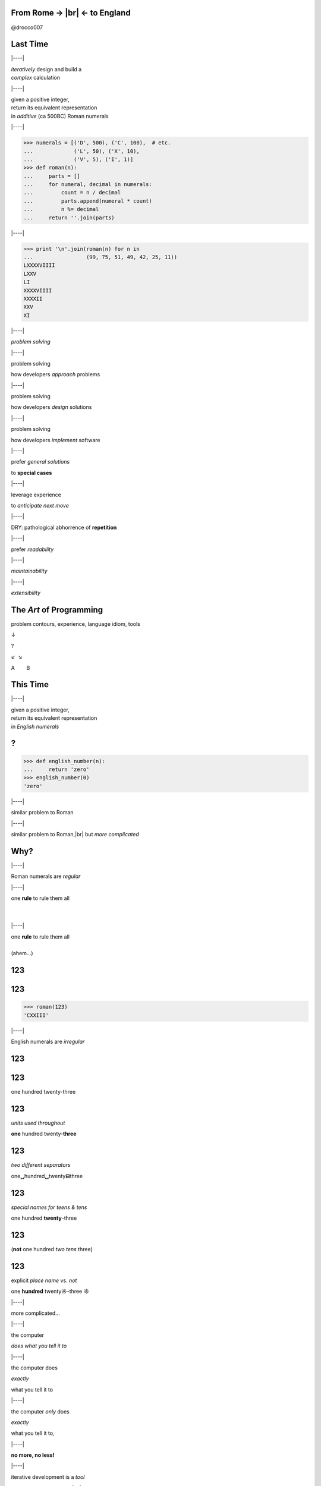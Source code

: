 .. |br| raw:: html

    <br/>


.. |----| raw:: html

    </div><div class="section">


.. class:: bigtext

From Rome → |br| ← to England
===============================

@drocco007


Last Time
=========


|----|

| *iteratively* design and build a
| *complex* calculation


|----|

| given a positive integer,
| return its equivalent representation
| in *additive* (ca 500BC) Roman numerals


|----|

.. code-block:: python

    >>> numerals = [('D', 500), ('C', 100),  # etc.
    ...             ('L', 50), ('X', 10),
    ...             ('V', 5), ('I', 1)]
    >>> def roman(n):
    ...     parts = []
    ...     for numeral, decimal in numerals:
    ...         count = n / decimal
    ...         parts.append(numeral * count)
    ...         n %= decimal
    ...     return ''.join(parts)


|----|

.. code-block:: python

    >>> print '\n'.join(roman(n) for n in
    ...                 (99, 75, 51, 49, 42, 25, 11))
    LXXXXVIIII
    LXXV
    LI
    XXXXVIIII
    XXXXII
    XXV
    XI


|----|

*problem solving*


|----|

problem solving

how developers *approach* problems


|----|

problem solving

how developers *design* solutions


|----|

problem solving

how developers *implement* software


|----|

prefer *general solutions*

to **special cases**


|----|

leverage experience

to *anticipate next move*


|----|

DRY: pathological abhorrence of **repetition**


|----|

prefer *readability*


|----|

*maintainability*


|----|

*extensibility*


The *Art* of Programming
========================

problem contours, experience, language idiom, tools

↓

?

↙  ↘

A        B


This Time
=========


|----|

| given a positive integer,
| return its equivalent representation
| in *English numerals*


?
=

.. code-block:: python

    >>> def english_number(n):
    ...     return 'zero'
    >>> english_number(0)
    'zero'


|----|

similar problem to Roman


|----|

similar problem to Roman,\ |br|
but *more complicated*


Why?
====


|----|

Roman numerals are *regular*


|----|

| one **rule** to rule them all
|
|


|----|

| one **rule** to rule them all
|
| (ahem…)


123
===

123
===

.. code-block:: python

    >>> roman(123)
    'CXXIII'


|----|

English numerals are *irregular*


123
===



123
===

one hundred twenty-three


123
===

*units used throughout*

**one** hundred twenty-\ **three**


123
===

*two different separators*

one\ **␣**\ hundred\ **␣**\ twenty\ **⊟**\ three


123
===

*special names for teens & tens*

one hundred **twenty**-three


123
===

(**not** one hundred *two tens* three)


123
===

explicit *place name* vs. *not*

one **hundred** twenty\ **☼**\ -three **☼**


|----|

more complicated…


|----|

the computer

*does what you tell it to*


|----|

the computer does

*exactly*

what you tell it to


|----|

the computer *only* does

*exactly*

what you tell it to,


|----|

**no more, no less!**


|----|

iterative development is a *tool*

we use to **manage complexity**


|----|

iterative development:

start small & simple

|----|

iterative development:

start small, refine


|----|

iterative development:

start small, refine, and test


Why tests?
==========


|----|

testing is less about

**correctness**


|----|

testing is more about

*confidence & creativity*


|----|

tests help you

*define and measure progress*


|----|

tests let you

*explore and create*


|----|

tests give you the

*confidence*

to work quickly and efficiently


Where to Begin?
===============

|----|

.. code-block:: python

    >>> def english_number(n):
    ...     return 'zero'
    >>> english_number(0)
    'zero'


|----|

define progress by

*writing a test*

for it!


|----|

.. code-block:: python

    def test_one():
        assert 'one' == english_number(1)


|----|

progress


|----|

progress:

handling `1`


|----|

progress:

handling `1` *without breaking* `0`


|----|

.. code-block::

    $ py.test -qx
    .F
    =================== FAILURES ===================
    ___________________ test_one ___________________

        def test_one():
    >       assert 'one' == english_number(1)
    E       assert 'one' == 'zero'
    E         - one
    E         + zero

    test_english.py:8: AssertionError
    !!!! Interrupted: stopping after 1 failures !!!!
    1 failed, 1 passed in 0.03 seconds


Nope
====

.. code-block:: python

    def english_number(n):
        return 'one'

::

    $ py.test -qx
    F
    1 failed in 0.03 seconds


|----|

.. code-block:: python

    def english_number(n):
        if n:
            return 'one'
        else:
            return 'zero'

::

    $ py.test -qx
    ..
    2 passed in 0.01 seconds


|----|

you will be

**tempted**

to work “faster” than this


|----|

the *further* you **stretch**

the *more ground* you'll have to


|----|

**retrace**


|----|

when something goes wrong


|----|

and the

**harder**

that retracing will be


|----|

(which doesn't sound

**faster**

to me ;)


|----|

the *art* of programming


What's next?
============


|----|

single digits


|----|

problem countours


|----|

problem countours

*direct* mapping between digit and numeral


|----|

=== ======
 0   zero
 1   one
 2   two
 ⋮
=== ======


|----|

countours and language tools

Python has a *data structure* for that!


|----|

**list**


|----|

.. code-block:: python

    >>> ones = ['zero', 'one', 'two', 'three', 'four',
    ...         'five', 'six', 'seven', 'eight', 'nine']
    >>> def english_number(n):
    ...     return ones[n]


|----|

.. code-block:: python

    >>> print '\n'.join(english_number(n)
    ...                 for n in range(10))
    zero
    one
    two
    three
    four
    five
    six
    seven
    eight
    nine


|----|

===== ========
 0     zero
 1     one
 ⋮
 10    ten
 11    eleven
 ⋮
===== ========


|----|

.. code-block:: python

    >>> ones_tens = ['zero', 'one', 'two', 'three',
    ...              'four', 'five', 'six', 'seven',
    ...              'eight', 'nine', 'ten', 'eleven',
    ...              'twelve', 'thirteen', 'fourteen',
    ...              'fifteen', 'sixteen', 'seventeen',
    ...              'eighteen', 'nineteen', ]
    >>> def english_number(n):
    ...     return ones_tens[n]


|----|

.. code-block:: python

    >>> print '\n'.join(english_number(n)
    ...                 for n in range(10, 20))
    ten
    eleven
    twelve
    thirteen
    fourteen
    fifteen
    sixteen
    seventeen
    eighteen
    nineteen


So Much for the Easy Part…
==========================

Twenties
========

|----|

continue in same vein…


|----|

.. code-block:: python

    >>> ones_tens = ['zero', 'one', 'two', 'three',
    ...              # ...
    ...              'eighteen', 'nineteen', 'twenty',
    ...              'twenty-one', 'twenty-two', ]


|----|

(this is going to end badly…)


|----|

but…


|----|

result composed of a

*tens* numeral and a

**ones** numeral


|----|

*twenty*-**three**


|----|

so, in general,

|----|

*tens numeral* + ``'-'`` + **ones numeral**


|----|

we *already have* a solution

for the ones…


|----|

.. code-block:: python

    >>> def english_number(n):
    ...     return ones_tens[n]


|----|

so we *refine*


Refine
======

define progress


Refine
======

define progress, construct solution


Progress
========

tests for the twenties cases


Detour
======

Python has great tools for

*efficient* testing


|----|

.. code-block:: python

    @pytest.mark.parametrize('n, english',
        [(23, 'twenty-three'),
         (24, 'twenty-four'),
         (25, 'twenty-five'),
         (26, 'twenty-six'),
         (27, 'twenty-seven'),
         (28, 'twenty-eight'),
         (29, 'twenty-nine')]
    )
    def test_twenties(n, english):
        assert english == english_number(n)

|----|

(uhm…)


|----|

“Make me a bunch of tests…”

.. code-block:: python

    @pytest.mark.parametrize


|----|

“…each taking an integer ``n`` and an English equivalent ``english``…”

.. code-block:: python

    @pytest.mark.parametrize('n, english',


|----|

| “…each of which checks the
| *input* ``n`` against the
| **result** ``english``…”

.. code-block:: python

    @pytest.mark.parametrize('n, english', … )
    def test_twenties(n, english):
        assert english == english_number(n)

|----|

“…and here's the data!”

.. code-block:: python

    @pytest.mark.parametrize('n, english',
        [(23, 'twenty-three'),
         (24, 'twenty-four'),
         (25, 'twenty-five'),
         (26, 'twenty-six'),
         (27, 'twenty-seven'),
         (28, 'twenty-eight'),
         (29, 'twenty-nine')]
    )
    def test_twenties(n, english):
        assert english == english_number(n)


|----|

.. code-block:: python

    >>> def english_number(n):
    ...     return ones_tens[n]


|----|

::

    $ py.test -qx
    ....................F
    1 failed, 20 passed in 0.06 seconds


|----|

.. code-block:: python

    >>> def english_number(n):
    ...     if n >= 20:
    ...         return 'twenty'
    ...     else:
    ...         return ones_tens[n]


|----|

::

    $ py.test -qx
    .....................F
    =================== FAILURES ===================
    _______________ test_twenty_one ________________

        def test_twenty_one():
    >       assert 'twenty-one' == english_number(21)
    E       assert 'twenty-one' == 'twenty'
    E         - twenty-one
    E         ?       ----
    E         + twenty

    test_english.py:49: AssertionError
    !!!! Interrupted: stopping after 1 failures !!!!
    1 failed, 21 passed in 0.06 seconds


|----|

*progress*


|----|

How do we handle the *ones*?


|----|

Does anything about this look…


|----|

*familiar*


|----|

.. code-block:: python

    >>> def roman(n):
    ...     parts = []
    ...     if n >= 5:
    ...         parts.append('V')
    ...         n -= 5  # n = n - 5
    ...     parts.append('I' * n)
    ...     return ''.join(parts)


|----|

We need to

check for a *twenty*


|----|

We need to

add it to the *result*


|----|

We need to

*remove* it from ``n``


|----|

We need to

let the *ones* code do its thing


|----|

.. code-block:: python

    def english_number(n):
        result = []

        # check for a twenty
        if n >= 20:

            # add it to the result
            result.append('twenty')

            # remove it from n
            n %= 20

        # handle the ones
        result.append(ones_tens[n])

        return ''.join(result)


|----|

Think it'll work?


|----|

::

    $ py.test -qx
    ....................F
    =================== FAILURES ===================
    _________________ test_twenty __________________

        def test_twenty():
    >       assert 'twenty' == english_number(20)
    E       assert 'twenty' == 'twentyzero'
    E         - twenty
    E         + twentyzero
    E         ?       ++++

    test_english.py:45: AssertionError
    !!!! Interrupted: stopping after 1 failures !!!!
    1 failed, 20 passed in 0.06 seconds

**Twentyzero??!?!?**
====================

|----|

Hmm. I guess we should not

handle the ones if there

aren't any…


|----|

.. code-block:: python

    def english_number(n):
        result = []

        # check for a twenty
        if n >= 20:

            # add it to the result
            result.append('twenty')

            # remove it from n
            n %= 20

        # handle the ones
        if n:
            result.append(ones_tens[n])

        return ''.join(result)


|----|

::

    $ py.test -qx
    F
    =================== FAILURES ===================
    __________________ test_zero ___________________

        def test_zero():
    >       assert 'zero' == english_number(0)
    E       assert 'zero' == ''
    E         - zero

    test_english.py:7: AssertionError
    !!!! Interrupted: stopping after 1 failures !!!!
    1 failed in 0.04 seconds


AHHHHH!!!
=========


|----|

wuzzgoinon?


|----|

we *fixed* twenty but *broke* zero…


How?
====

|----|

substitute ``0`` for ``n``…


|----|

.. code-block:: python

    def english_number(0):
        result = []

        if 0 >= 20:  # nope, skip this bit…
            # …

        if 0:  # nope, skip this bit…
            # …

        return ''.join(result)


|----|

*creativity*


|----|

There are

*several*

approaches


|----|

Mine: do we have *anything left*?


|----|

.. code-block:: python

    def english_number(n):
        anything_left = True
        result = []

        if n >= 20:
            result.append('twenty')

            n %= 20
            anything_left = n

        if anything_left:
            result.append(ones_tens[n])

        return ''.join(result)


|----|

::

    $ py.test -qx
    .....................F
    =================== FAILURES ===================
    _______________ test_twenty_one ________________

        def test_twenty_one():
    >       assert 'twenty-one' == english_number(21)
    E       assert 'twenty-one' == 'twentyone'
    E         - twenty-one
    E         ?       -
    E         + twentyone

    test_english.py:49: AssertionError
    !!!! Interrupted: stopping after 1 failures !!!!
    1 failed, 21 passed in 0.06 seconds


|----|

*progress*


|----|
|----|
|----|
|----|
|----|

Thank you!


|----|

♥

@drocco007

.. raw:: html

    <!-- single quote: ’
    double quotes: x“”x
    em-dash: —
    vertical ellipsis: ⋮
    arrows: ←, ↑, →, ↓, ↔, ↕, ↖, ↗, ↘, ↙ -->
    <script>
        window.slide_transition_time = 200;
    </script>
    <script src="static/jquery-1.6.2.min.js"></script>
    <script src="static/jquery.url.min.js"></script>
    <script src="static/slides2.js"></script>

